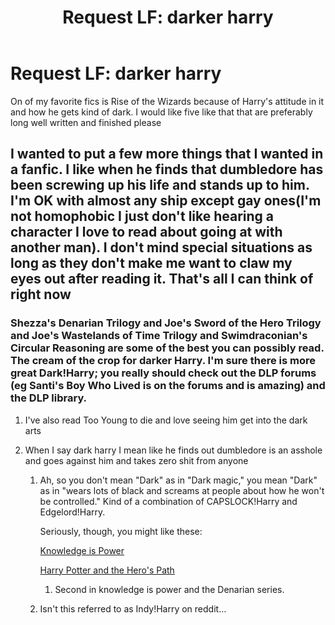#+TITLE: Request LF: darker harry

* Request LF: darker harry
:PROPERTIES:
:Author: ketchupplant
:Score: 7
:DateUnix: 1427732985.0
:DateShort: 2015-Mar-30
:FlairText: Request
:END:
On of my favorite fics is Rise of the Wizards because of Harry's attitude in it and how he gets kind of dark. I would like five like that that are preferably long well written and finished please


** I wanted to put a few more things that I wanted in a fanfic. I like when he finds that dumbledore has been screwing up his life and stands up to him. I'm OK with almost any ship except gay ones(I'm not homophobic I just don't like hearing a character I love to read about going at with another man). I don't mind special situations as long as they don't make me want to claw my eyes out after reading it. That's all I can think of right now
:PROPERTIES:
:Author: ketchupplant
:Score: -7
:DateUnix: 1427735786.0
:DateShort: 2015-Mar-30
:END:

*** Shezza's Denarian Trilogy and Joe's Sword of the Hero Trilogy and Joe's Wastelands of Time Trilogy and Swimdraconian's Circular Reasoning are some of the best you can possibly read. The cream of the crop for darker Harry. I'm sure there is more great Dark!Harry; you really should check out the DLP forums (eg Santi's Boy Who Lived is on the forums and is amazing) and the DLP library.
:PROPERTIES:
:Author: tusing
:Score: 3
:DateUnix: 1427749809.0
:DateShort: 2015-Mar-31
:END:

**** I've also read Too Young to die and love seeing him get into the dark arts
:PROPERTIES:
:Author: ketchupplant
:Score: 1
:DateUnix: 1427752331.0
:DateShort: 2015-Mar-31
:END:


**** When I say dark harry I mean like he finds out dumbledore is an asshole and goes against him and takes zero shit from anyone
:PROPERTIES:
:Author: ketchupplant
:Score: 0
:DateUnix: 1427751804.0
:DateShort: 2015-Mar-31
:END:

***** Ah, so you don't mean "Dark" as in "Dark magic," you mean "Dark" as in "wears lots of black and screams at people about how he won't be controlled." Kind of a combination of CAPSLOCK!Harry and Edgelord!Harry.

Seriously, though, you might like these:

[[https://www.fanfiction.net/s/5142565/1/Knowledge-is-Power][Knowledge is Power]]

[[https://www.fanfiction.net/s/2869936/1/Harry-Potter-and-the-Hero-s-Path][Harry Potter and the Hero's Path]]
:PROPERTIES:
:Author: Lane_Anasazi
:Score: 6
:DateUnix: 1427761002.0
:DateShort: 2015-Mar-31
:END:

****** Second in knowledge is power and the Denarian series.
:PROPERTIES:
:Author: Laoscaos
:Score: 1
:DateUnix: 1427789764.0
:DateShort: 2015-Mar-31
:END:


***** Isn't this referred to as Indy!Harry on reddit...
:PROPERTIES:
:Author: CrucioCup
:Score: 1
:DateUnix: 1427819110.0
:DateShort: 2015-Mar-31
:END:
